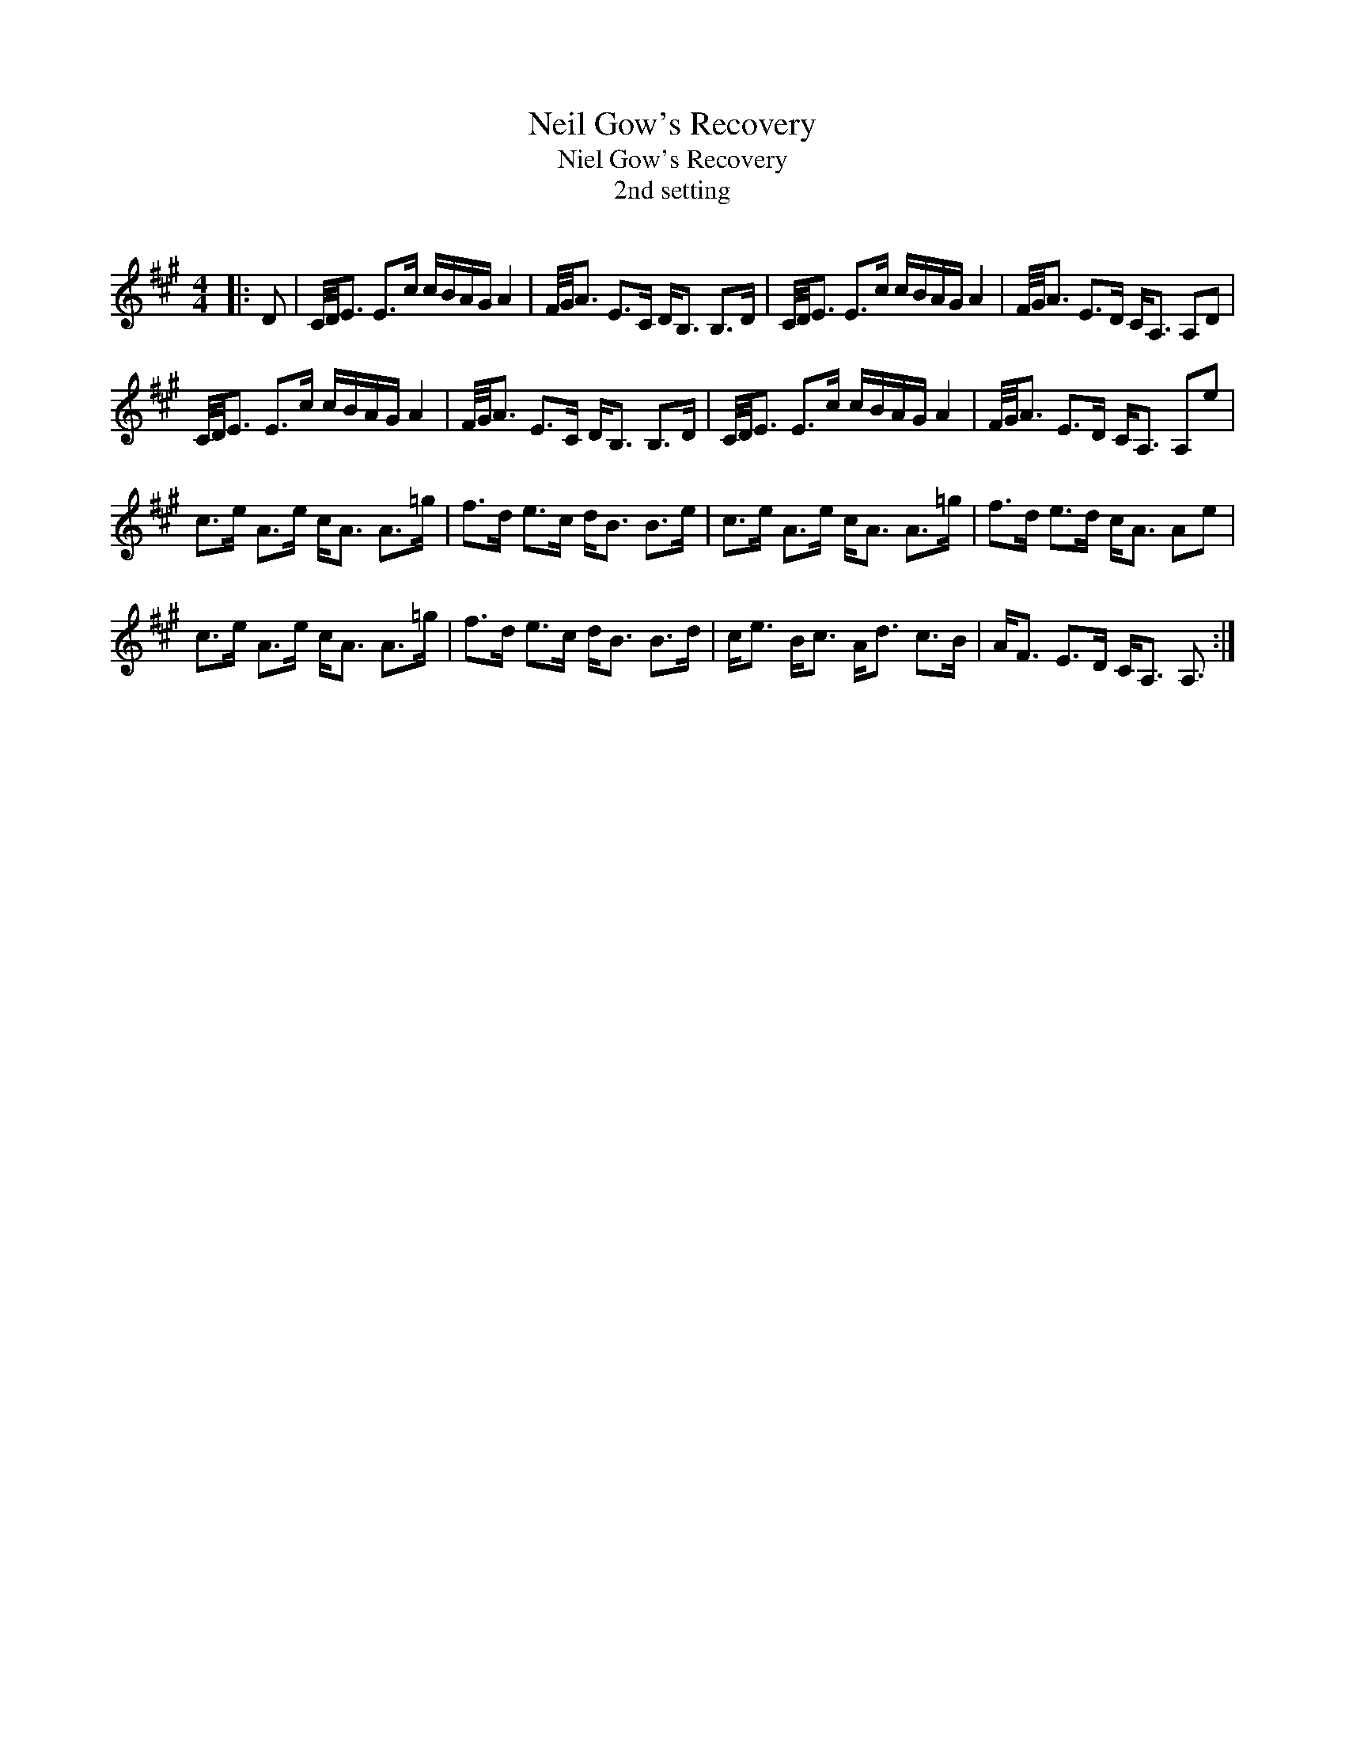 X:1
T: Neil Gow's Recovery
T: Niel Gow's Recovery
T:2nd setting
R:Strathspey
Q: 128
K:A
M:4/4
L:1/16
|:D2|C1/2D1/2E3 E3c cBAG A4|F1/2G1/2A3 E3C DB,3 B,3D|C1/2D1/2E3 E3c cBAG A4|F1/2G1/2A3 E3D CA,3 A,2D2|
C1/2D1/2E3 E3c cBAG A4|F1/2G1/2A3 E3C DB,3 B,3D|C1/2D1/2E3 E3c cBAG A4|F1/2G1/2A3 E3D CA,3 A,2e2|
c3e A3e cA3 A3=g|f3d e3c dB3 B3e|c3e A3e cA3 A3=g|f3d e3d cA3 A2e2|
c3e A3e cA3 A3=g|f3d e3c dB3 B3d|ce3 Bc3 Ad3 c3B|AF3 E3D CA,3 A,3:|
